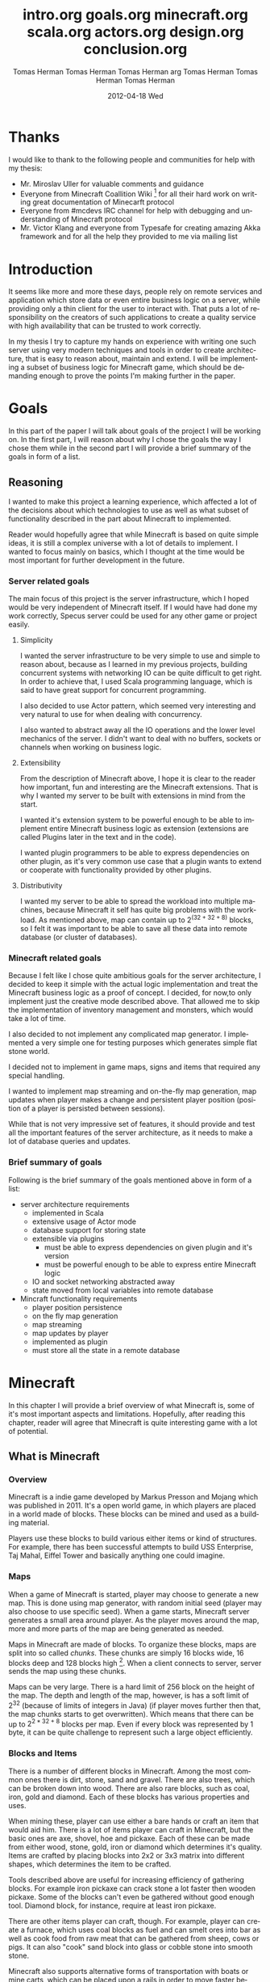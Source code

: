 #+TITLE:     intro.org
#+AUTHOR:    Tomas Herman
#+EMAIL:     tomasherman@Tomas-Hermans-MacBook.local
#+DATE:      2012-04-17 Tue
#+DESCRIPTION:
#+KEYWORDS:
#+LANGUAGE:  en
#+OPTIONS:   H:3 num:t toc:t \n:nil @:t ::t |:t ^:t -:t f:t *:t <:t
#+OPTIONS:   TeX:t LaTeX:t skip:nil d:nil todo:t pri:nil tags:not-in-toc
#+INFOJS_OPT: view:nil toc:nil ltoc:t mouse:underline buttons:0 path:http://orgmode.org/org-info.js
#+EXPORT_SELECT_TAGS: export
#+EXPORT_EXCLUDE_TAGS: noexport
#+LINK_UP:   
#+LINK_HOME: 
#+XSLT:

* Thanks
I would like to thank to the following people and communities for help with my thesis:
- Mr. Miroslav Uller for valuable comments and guidance
- Everyone from Minecraft Coallition Wiki
  [fn::http://www.wiki.vg/Main_Page] for all their hard work on
  writing great documentation of Minecarft protocol
- Everyone from #mcdevs IRC channel for help with debugging and
  understanding of Minecraft protocol
- Mr. Victor Klang and everyone from Typesafe for creating amazing Akka
  framework and for all the help they provided to me via mailing list

* Introduction
It seems like more and more these days, people rely on remote services
and application which store data or even entire business logic on a
server, while providing only a thin client for the user to
interact with. That puts a lot of responsibility on the creators of such
applications to create a quality service with high availability that
can be trusted to work correctly.

In my thesis I try to capture my hands on experience with
writing one such server using very modern techniques and tools in
order to create architecture, that is easy to reason about, maintain
and extend. I will be implementing a subset of business logic for
Minecraft game, which should be demanding enough to prove the points
I'm making further in the paper. 
#+TITLE:     goals.org
#+AUTHOR:    Tomas Herman
#+EMAIL:     tomasherman@Tomas-Hermans-MacBook.local
#+DATE:      2012-04-04 Wed
#+DESCRIPTION:
#+KEYWORDS:
#+LANGUAGE:  en
#+OPTIONS:   H:3 num:t toc:t \n:nil @:t ::t |:t ^:t -:t f:t *:t <:t
#+OPTIONS:   TeX:t LaTeX:t skip:nil d:nil todo:t pri:nil tags:not-in-toc
#+INFOJS_OPT: view:nil toc:nil ltoc:t mouse:underline buttons:0 path:http://orgmode.org/org-info.js
#+EXPORT_SELECT_TAGS: export
#+EXPORT_EXCLUDE_TAGS: noexport
#+LINK_UP:   
#+LINK_HOME: 
#+XSLT:

* Goals
In this part of the paper I will talk about goals of the project I
will be working on. In the first part, I will reason about why I chose
the goals the way I chose them while in the second part I will provide
a brief summary of the goals in form of a list.

** Reasoning
I wanted to make this project a learning experience, which affected a
lot of the decisions about which technologies to use as well as what
subset of functionality described in the part about Minecraft to implemented.

Reader would hopefully agree that while Minecraft is based on quite
simple ideas, it is still a complex universe with a lot of
details to implement. I wanted to focus mainly on basics, which I
thought at the time would be most important for further development in
the future.

*** Server related goals
The main focus of this project is the server infrastructure, which I
hoped would be very independent of Minecraft itself. If I would have
had done my work correctly, Specus server could be used for any other
game or project easily.

**** Simplicity
I wanted the server infrastructure to be very simple to use and simple
to reason about, because as I learned in my previous projects, building
concurrent systems with networking IO can be quite difficult to get
right. In order to achieve that, I used Scala programming language,
which is said to have great support for concurrent programming. 

I also decided to use Actor pattern, which seemed very interesting and
very natural to use for when dealing with concurrency. 

I also wanted to abstract away all the IO operations and the lower
level mechanics of the server. I didn't want to deal with no buffers,
sockets or channels when working on business logic.
**** Extensibility 
From the description of Minecraft above, I hope it is clear to the reader
how important, fun and interesting are the Minecraft extensions. That
is why I wanted my server to be built with extensions in mind from the
start.

I wanted it's extension system to be powerful enough to be able to
implement entire Minecraft business logic as extension (extensions are
called Plugins later in the text and in the code). 

I wanted plugin programmers to be able to express dependencies on
other plugin, as it's very common use case that a plugin wants to
extend or cooperate with functionality provided by other plugins. 
**** Distributivity
I wanted my server to be able to spread the workload into multiple
machines, because Minecraft it self has quite big problems with the
workload. As mentioned above, map can contain up to $2 ^ {(32 + 32 + 8)}$
blocks, so I felt it was important to be able to save all these data
into remote database (or cluster of databases).

*** Minecraft related goals
Because I felt like I chose quite ambitious goals for the server
architecture, I decided to keep it simple with the actual logic
implementation and treat the Minecraft business logic as a proof of
concept.  I decided, for now,to only implement just the
creative mode described above. That allowed me to skip the
implementation of inventory management and monsters, which would take
a lot of time. 

I also decided to not implement any complicated map generator. I
implemented a very simple one for testing purposes which generates
simple flat stone world.

I decided not to implement in game maps, signs and items that required
any special handling.

I wanted to implement map streaming and on-the-fly map generation, map
updates when player makes a change and persistent player position
(position of a player is persisted between sessions).

While that is not very impressive set of features, it should provide
and test all the important features of the server architecture, as it
needs to make a lot of database queries and updates.

*** Brief summary of goals
Following is the brief summary of the goals mentioned above in form of
a list:

- server architecture requirements
  - implemented in Scala
  - extensive usage of Actor mode
  - database support for storing state
  - extensible via plugins
    - must be able to express dependencies on given plugin and it's
      version
    - must be powerful enough to be able to express entire Minecraft logic
  - IO and socket networking abstracted away
  - state moved from local variables into remote database
- Mincraft functionality requirements
  - player position persistence
  - on the fly map generation
  - map streaming
  - map updates by player
  - implemented as plugin
  - must store all the state in a remote database
#+TITLE:     minecraft.org
#+AUTHOR:    Tomas Herman
#+EMAIL:     tomasherman@Tomas-Hermans-MacBook.local
#+DATE:      2012-04-04 Wed
#+DESCRIPTION:
#+KEYWORDS:
#+LANGUAGE:  en
#+OPTIONS:   H:3 num:t toc:t \n:nil @:t ::t |:t ^:t -:t f:t *:t <:t
#+OPTIONS:   TeX:t LaTeX:t skip:nil d:nil todo:t pri:nil tags:not-in-toc
#+INFOJS_OPT: view:nil toc:nil ltoc:t mouse:underline buttons:0 path:http://orgmode.org/org-info.js
#+EXPORT_SELECT_TAGS: export
#+EXPORT_EXCLUDE_TAGS: noexport
#+LINK_UP:   
#+LINK_HOME: 
#+XSLT:

* Minecraft
In this chapter I will provide a brief overview of what Minecraft is,
some of it's most important aspects and limitations. Hopefully, after
reading this chapter, reader will agree that Minecraft is quite
interesting game with a lot of potential.

** What is Minecraft
*** Overview
Minecraft is a indie game developed by Markus Presson and Mojang which
was published in 2011. It's a open world game, in which players are
placed in a world made of blocks. These blocks can be mined and used
as a building material. 

Players use these blocks to build various either items or kind of
structures. For example, there has been successful attempts to build
USS Enterprise, Taj Mahal, Eiffel Tower and basically anything one
could imagine.


*** Maps
When a game of Minecraft is started, player may choose to generate a
new map. This is done using map generator, with random initial seed
(player may also choose to use specific seed). When a game starts,
Minecraft server generates a small area around player. As the player
moves around the map, more and more parts of the map are being
generated as needed.

Maps in Minecraft are made of blocks. To organize these blocks, maps
are split into so called /chunks/. These chunks are simply 16 blocks
wide, 16 blocks deep and 128 blocks high [fn::http://notch.tumblr.com/post/3746989361/terrain-generation-part-1].
When a client connects to server, server sends the map using these
chunks.

Maps can be very large. There is a hard limit of 256 block on the
height of the map. The depth and length of the map, however, is
has a soft limit of $2^32$ (because of limits of integers in Java) (if
player moves further then that, the map chunks starts to get
overwritten). Which means that there can be up to $2^{2 * 32 + 8}$
blocks per map. Even if every block was represented by 1 byte, it can
be quite challenge to represent such a large object efficiently.

*** Blocks and Items
There is a number of different blocks in Minecraft. Among the most
common ones there is dirt, stone, sand and gravel. There are also
trees, which can be broken down into wood. There are also rare blocks,
such as coal, iron, gold and diamond. Each of these blocks has various
properties and uses.

When mining these, player can use either a bare hands or craft an item
that would aid him. There is a lot of items player can craft in
Minecraft, but the basic ones are axe, shovel, hoe and pickaxe. Each
of these can be made from either wood, stone, gold, iron or diamond
which determines it's quality. Items are crafted by placing blocks
into 2x2 or 3x3 matrix into different shapes, which determines the
item to be crafted. 

Tools described above are useful for increasing efficiency of
gathering blocks. For example iron pickaxe can crack stone a lot
faster then wooden pickaxe. Some of the blocks can't even be gathered
without good enough tool. Diamond block, for instance, require at
least iron pickaxe. 

There are other items player can craft, though. For example, player
can create a furnace, which uses coal blocks as fuel and can smelt
ores into bar as well as cook food from raw meat that can be gathered
from sheep, cows or pigs. It can also "cook" sand block into glass or
cobble stone into smooth stone. 

Minecraft also supports alternative forms of transportation with boats
or mine carts, which can be placed upon a rails in order to move
faster between locations. Rails make use of so called /Redstone
energy/, which is described below.

In order to protect himself, player can create and equip armor and
weapons in either leather, gold, iron or diamond quality. There are 4
pieces of armor: helmet, chest piece, trousers and boots. As weapons
there is only sword and bow and arrows. Armor reduces damage taken
from monsters while weapons increase players damage to monsters and
fauna of Minecraft worlds.
*** Monsters & health
Every player has 10 hearts that symbolize his health. Every heart can
be either full, half empty or empty. When all hearts are empty, player
dies and is either re spawned, or in case the player plays in
/hardcore mode/ the entire world is deleted and all game content is
lost.

There is also a food counter, which represents how well fed the player
is. If the bar is full, player automatically regenerates health if he
has not taken any damage in recent history. This is to prevent health
regeneration while fighting enemies.

Plenty of opportunities to loose health are implemented in
Minecraft. Player looses health when dropping from high enough edge,
while being under water for too long or while standing in fire or
lava.

The most common cause of health loss, however, are monsters. There is
a number of monsters in Minecraft:
**** Zombie
 Slow melee monster that deals quite a lot of damage, when killed
 drops meat that can be cooked and eaten.      
**** Skeleton  
Shoots arrows, when killed drops arrows or bones.                                                                              
**** Creeper  
Very quiet monster which creeps up on player and explodes when in
proximity of player. Makes sizzling noise before detonation.
**** Spider
Melee creature, which only attacks player during night or when
attacked.
**** Silverfish
Melee creature spawning from blocks which look exactly the same as
stone blocks in randomly generated fortresses and dungeons.
**** Enderman
Melee creature that can teleport, but attacks player only if player
looks at it first. Otherwise it's not hostile.



Monsters spawn in the places where there is no light available. Light
can come either from sun, torches, fire or lava. 
*** Redstone
Redstone is one of the most interesting features of
Minecraft. Redstone is a rare ore that can be found deep in the
ground. When mined, it produces several Redstone crystals.

These crystals can be either used for crafting, or laid on other
blocks. Player can use these to create kind of a wire made of the
Redstone crystals. The wiring acts like a carrier of logical
values. By default, the value transmitted by the wire is 0. It can be
changed, though. In Minecraft community, this is usually called
/Redstone energy/ and the state in which logical 0 is transmitted via
wire is considered as lack of /Redstone energy/.

There is a couple of ways how to send logical 1 via Redstone wire:
|----------------+--------------------------------------------|
| Item           | Description                                |
|----------------+--------------------------------------------|
| Redstone torch | Sends 1 permanently                        |
| Button         | Sends 1 as impulse                         |
| Leaver         | Sends 1 as long as the leaver is triggered |
| Pressure pad   | Sends 1 as long as something is on the pad |
|----------------+--------------------------------------------|

There are also items that can 'consume' Redstone wire in order to
perform action (non exhaustive table):
|------------+-----------------------------------------------|
| Item       | Action                                        |
|------------+-----------------------------------------------|
| Door       | Open while 1 is transmitted                   |
| TNT        | Triggers explosion once 1 is transmitted      |
| Note block | Emits sound once per 0 to 1 value change      |
| Dispenser  | Dispenses object once per 0 to 1 value change |
|------------+-----------------------------------------------|

Using these tools, Minecraft users were able to create some very
impressive structures. There is for example a calculator
implementation, song playing machines or even games created with
Redstone infrastructure. 

Other than that, Redstone circuits are often used in /addventure maps/
for creating puzzles and challenges. Typical example of Redstone usage
would be asking player to find a button, in order to open doors into
next part of the map. It can also be used for creating traps, by
wiring TNT to pressure pads or dispensers with arrows.

*** Nether
Nether is an alternative map which is available to players via
portals. Portal is a 5 blocks high and 4 blocks wide frame with 3
blocks high and 2 blocks wide space inside made of obsidian, which is
lit using flint and tinder. Obsidian is a block that is created by
pouring water over lava blocks.

It symbolizes kind of an evil realm with some unique resources, but
overall is not overly interesting. The portal system, however, is used
quite often in /adventure maps/.
*** Goal
Minecraft is very open ended game, so there is no real ending to the
game. The only formal ending to the game requires player to find one
of many randomly generated underground fortresses, build a portal
inside and go through. There the player will find a dragon, which he
must slay. However, once that is done and credits have passed, the
game still can be played. 

More often than not, though, players don't even bother with this quest
and play the game only for the joy of building interesting
structures. Game usually ends when player gets bored. Unless player
plays on hardcore mode, which automatically deletes the world upon
players first death. 
*** Creative mode
Creative mode was added to Minecraft in order to make it easier for
people to create impressive structures. Those people may not want to
necessarily deal with all the stuff Minecraft contains, such as
monsters, inventory management, mining blocks and so on.

In creative mode, player has access to infinite resources from within
his inventory. He can also destroy any block with 1 hit and is allowed
to fly. He also takes no damage and spawning of monsters is disabled.

Player may choose to play in creative mode when starting a new
game. There are extensions, however, that allow player to switch
creative mode on and off at will.
*** Adventure maps
One of the reasons Minecraft got so popular are maps made by players,
which usually contain a story, quests and riddles for player to go
through. 

Adventure map is a regular map, which one would download, which
usually contains additional document which describes the story, rules
of the map (usually forbids player to destroy any blocks)
etc. Adventure maps heavily utilize the use of redstone wiring for any
kind of "scripting" of events.
** Extensions
As one might imagine, Minecraft would be a very good platform and
engine to build on. Unfortunately, there is no api for players to
build upon. Players still managed to reverse engineered the code,
though, in order to create plugins and extensions for the game. And
they really managed to make some amazing plugins. In this part, I will
mention few of the most interesting extensions.
*** Tekkit mod
Tekkit is a collection of multiple extensions, which adds concept of
the electrical power to the game (among other things). It adds
randomly generated pools of oil into the maps, which can be gathered,
processed to fuel and used in electrical engines to power
machines. There is a lot of machines that consume electricity, but the
most interesting one is a quarry, which automatically mines selected
area.


There are other ways to gather electricity, though. There are for
example nuclear reactors, which players can build. They need to be
cooled down, however, or they will explode and contaminate area with
radioactivity.
*** Computercraft
Another very interesting extension is Computercraft. It adds
programmable robots into the game. Robots are programmed via in game
terminal using embedded LUA [fn::www.lua.org] programming language
(added by the extension). 

There are for example mining probes, which can be programmed to search
for given materials, mine only those and return them to the owner. 
It can also be used for password protecting doors. It can be even used
to implement an text-based RPG (in game terminals are text-only and
computer craft doesn't include any tools for creating graphical UI).
*** Other extensions
There is a great number of extensions. Just quickly mention a few
others, there is an extension that adds mini map for players. There is
an extension that adds gps-like navigation and ability to create
points of interest. There are extensions that add new items, enemies
or blocks and so on. 
#+TITLE:     scala.org
#+AUTHOR:    arg
#+EMAIL:     arg@arg-ubuntu
#+DATE:      2012-03-03 Sat
#+DESCRIPTION: 
#+KEYWORDS: 
#+LANGUAGE:  en
#+OPTIONS:   H:3 num:t toc:t \n:nil @:t ::t |:t ^:t -:t f:t *:t <:t
#+OPTIONS:   TeX:t LaTeX:nil skip:nil d:nil todo:t pri:nil tags:not-in-toc
#+INFOJS_OPT: view:nil toc:nil ltoc:t mouse:underline buttons:0 path:http://orgmode.org/org-info.js
#+EXPORT_SELECT_TAGS: export
#+EXPORT_EXCLUDE_TAGS: noexport
#+LINK_UP:   
#+LINK_HOME: 

* Scala
In this chapter, I will try to explain why i chose to use Scala language for implementing Specus. Discuss strenghts of Scala compared to other alternatives and provide a quick overview of the most useful features which I used in Specus. In the last part of this chapter, I will discuss some of the weaknesses of of Scala and describe how i used the features menioned in the rest of this chapter.
** Why Scala?
There were several reasons which lead me to choose Scala for Specus implementation. First of all, I wanted to make this project a learning experience. And ever since i took Haskell/Lisp class, I was interested in functional programing. I think that functional programming will become more popular and more desired skill to have in years to come, due to the increasing demand on correct and concurrent software. I am also quite experienced with Java language. Scala provides very good support for functional programming while still preserving many concepts from object oriented programming. So it seemd like a natural choice to choose Scala.
** JVM
Scala source is compiled into JVM bytecode. That means that any scala projects automatically benefits from all the effort people have put into optimizing JVM aswell as features that speed up computations during runtime (JIT compilation, code inlining etc). JVM programs are, obviously, platform independent (as long as Java Runtime Environment is avalible for given platform), so one gets platform independence for free. 

There also exist a number of great and mature tools and libraries written and compiled for JVM platofrm, which can be very easily used while working with Scala. For example one could use a Proguard[fn::http://proguard.sourceforge.net/] program to minimize the jar produced by scala compiler by removing the unused classes from libraries and compiled code.
** Qucik scala overview
Scala was designed by Martin Odersky and his team at ÉCOLE POLYTECHNIQUE FÉDÉRALE DE LAUSANNE [fn::http://www.epfl.ch/index.en.html].The name stands for Scalable language, which describes the language rather well. Please note, that /Scalable language/ is not meant in a sense of horizontal/vertical scalability (Scala is as good as any language in that sense of a the word), but authors rather meant it in a sense that the language features scale with the experiecne of user [fn::http://www.scala-lang.org/node/8610]. In Scala, it is relatively easy to design libraries that appear to be language features. For example the new /try with resource/ statement added in JDK7 [fn::http://docs.oracle.com/javase/7/docs/technotes/guides/language/try-with-resources.html] could be implemented in scala on library level very easily. 

Scala is a rather unique mix of object oriented concepts and functional programming concepts with very powerful standard library, which contains, among other things:
- rich collection framework with both mutable and persistent implementations
- parallel collections (collections, whose methods are processed in multiple threads)
- parser combinators (library for simple writing of powerful parsers)
- wrappers for around many of JDK featuresss for more Scala-like usage

** OO features
Much like in Java, code in Scala is organized using constructs from object oriented programing. In Scala, there are 3 basic entities: Classes, Objects and Traits. Following is the brief overview of each of the entities. 
*** Traits
In Scala, trait are kind of an mix between java interfaces and abstract classes. Traits can define method, which can either be left abstract (trait only defines the header of the method, implementation is left to the user) or can contain implementation aswell. Traits can not only define methods, but fields aswell.

Traits can extend 0 or more traits. Trait can also declare it's dependency on other entity. For example, we can have a trait =ChatSocket= with method =pullChatData()= which returns array of bytes and we want to create trait =ChatFormatter= with method =printableChatData()= functionality which uses =pullChatData()= and creates formatted string. That means we need to make sure that both of these traits are mixed into same object. We could define the traits like so:

=trait ChatSocket { def pullChatData(): Array[Byte] = ... }=

=trait ChatFormatter { self: ChatSocket => printableChatData() = ... }=

Now whenever we create object which extends =ChatFormatter=, we need to also extend =ChatSocket= or the code will not compile.

*** Objects
In Scala there is entity called objects, which is basically a class that is guaranteed to be only presented once in a JVM. It's java equivalent would be class that is created using Singleton pattern. 

Objects can extend traits, but nothing can extend objects. Objects don't have constructors. Every method on object is "static", which is why objects are commonly used as what is called "companion objects" to classes. Companion objects usually contain factory methods aswell as other useful functions for given class.

*** Classes
Classes are very similar to classes from languages like Java. They have constructors, can extend a class and implement 0 or more traits.
** Functional and exotic features
Unlike in Java, scala supports a vast set of features usually avalible in functional languages, aswell as other useful concepts. Here I will briefly introduce some of the interesting concepts and at the end of the chapter I will try to show example of an interesting application of these concepts.
*** Pattern matching
One of the features I liked most about Haskell was pattern matching. One can think of pattern matching as about more powerful version of switch/case statements. 

User defines a sequence of patterns and callbacks that is called when pattern matches. Patterns are tried in order in which they were defined. 

Scala implements this feature by using entities called extractors. Extractors are functions that are applied to input and return either =Some(value)= or =None= named =unapply=. If the extractor return =Some=, it is considered to match the input. Otherwise the next extractor is tried. 
*** Vars and Vals
Scala has two types of fields: vals nad vars. Vals are fields that are guaranteed to be assigned only once and never changed. Vars on the other hand can be changed just like a regular Java variable. It is considered good practice to always use vals, unless it's necesarry to use var. 

*** First class functions
In Scala, functions are first class citizens. That means, in Scala one can treat functions like any other datatype. Function can be stored in variable, it can be passed around and created on demand. Functions can return new functions and so on. 

Scala compiler creates a java class for every first class function (methods of objects are created as regular java methods of objects), so basically storing and passing function becomes simply storing and passing of a reference to the created object. This created class has an =apply([argument-list])= method generated, which represents the function ivocation. In scala there is a shortcut to invoking =apply([argument-list])= methods by simply calling =([argument-list])= on the object. For example =a([argument-list])= is translated to =a.apply([argument-list])=. This means that it's really easy to even create objects/classes that can be used as functions, by simply defining =apply([argument-list])= method. 
*** Case classes
Case classes are quite interesting feature of Scala. They are defined using =case= keyword like so =case class X([constructor-arguments])=. For example, lets say we want to create a class representing a point in 3D space. Case class could look like so: =case class Point3d(x: Int, y: Int, z:Int)=. 

For such class, Scala compiler will generate a few very useful methods. First of all, a reasonable =toString=, =equals= and =hashCode= methods are generated, which use constructor parameters to compare equality and to generate hash code. A companion objects with factory method and extractor methods are generated for given case class aswell. Compiler also generates methods that allow user to access the fields in order they were declared in constructor. This might not seem like a very interesting feature but it is used to great success in specus and is described below.

It's important to note that constructor parameters of case classes can be accessed (as fields) and are immutable.
*** Collection api
Scala has very impressive set of collections. It has common datastructures - list, vector, stack, queue, map, set and possibly even more. All of these are avalible in multiple versions. When not specified otherwise, datastructures are avalible as so called "persistent datastructures". Is a datastructure, that when altered creates what seems like a new instance of datastructe with altered content. Original instance remains unchanged. Operations on persistent datastructures use clever tricks and structure sharing in order to achieve same complexities as their mutable versions.

Scala also have mutable versions of datastructures. Those are the equivalents of datastructures that can be found in most languages.

Speciality of Scala standard library are paralell datastrucutes. Those are persistent datastructures, but their speciality is that methods defined on them like =filter=, =map= etc are executed from multiple threads.
** Weaknesses
As with most tools, there are tradeoffs when using Scala. In this part of the paper I will talk about some of the negatives I encountered when using Scala.
 
First of all, Scala is quite a new technology, so the tool support is not as advanced as for example for Java, but it is getting better. I used IntelliJ Idea IDE with Scala plugin when developing Specus and it was reasonably plesant experience. It supports basic refactoring aswell as error highlighting. However, it sometimes reports error in a code that is prefectly compilable.

The more important issue with Scala is the naming of all the generated code by scala compier. It can sometimes be difficult to figure out when and why exceptions are being thrown, especially because it's common to use so called "one liners" quite often when dealing with collections and so on, which condense quite a lot of code into 1 line of code. Every time we use anonymous function, scala compiler generates a class representing that function and gives it some generic name. It uses the classpath to package in which the function is defined followed by =$= followed by some arbirary text to guarantee uniqueness of the name. For example for function in val =f= in object =o= defined like so:

=object o { val f = () => throw new Exception() }=

and invoked: 

=o.f()=

will return following stacktrace:

=java.lang.Exception=
=at o$$anonfun$1.apply(<console>:7)=
=at o$$anonfun$1.apply(<console>:7)=


One can see how the stack traces could get very unreadable very fast. Luckily, after a while I didn't find this to be a big deal but it was definitely a challange early on.

** Example usage of case classes and first class functions
In this part of the paper I will talk about what I thought was quite interesting usage of the above described features. First I will explain what I was trying to build and why and then I will go into details of implementation.

Minecraft clinets communicate with server using TCP connection. There are about 70 different types of "packets" (by packets i mean logical packets, as TCP is stream service so there are no any real packets visible to user) that are being sent over the wire. There are many different ways to implement such mechanism, but the way I chose to do it is to create a case class for every different kind of packet which would represent the fields of packet and a codec, which knows how to take the instance of given packet and encode it into a byte array which can be sent via tcp and read by client. It also knows how to read a byte array and parse it into the given packet case class.

Most naive, but in some languages the only solution would be simply creating codecs by hand and copy-pasting the encoding code in. One might think that it would be possible to use java reflection api [fn::http://docs.oracle.com/javase/1.4.2/docs/api/java/lang/reflect/package-summary.html] to figure out what the type of value are the fields of given packet and parse/encode them accordingly. 

And that does work fine for parsing - java reflection gives us the tools to obtain constructor of given class. From that constructor, we can figure out all it's parameters aswell as their types (we can get class object of the parameters) and it gives us a method to programatically invoke the constructor with array of =Object= values that are used as contructor paramters. Thus providing us with enough power to create generic parser that would figure out how to parse packet just from it's constructor.

The real problem is with encoding the packet. While we can get all declared fields of given class, those fields are given in no particular order [fn::http://docs.oracle.com/javase/1.3/docs/api/java/lang/Class.html]. We could ofcourse use tricks like annotations to establish the order of fields, but that would introduce more boilerplate and in the end would make our code more confusing.

Luckily, like described above, case classes provide api for users to access constructor fields in order in which they were defined.

So now we have a way to get types of constructor paramters of given class and we know how to access those fields in order they were defined in. All we need now is some kind of mapping between type of class and a function that would be able to parse and encode that type. But that should be easy, because as described above, functions are first class entities. We can simply create =Map= from =Class= object to =(_ <: Any, ChannelBuffer) => Unit= for encoding (function that takes anything and channel buffer, into which we encode the packet and returns nothing) and =Map= from =Class= to =(ChannelBuffer) => Any= (function that takes channel buffer and returns anything) for decoding.

Above solution has a problem, still. It operates with Any, which basically means we loose any type safety, For example we could put into our map mapping from class of Int to function that returns String. We can't make the type constraints on map any stronger, because we couldn't add all the datatypes into it, obviously. What we can do is create an api which would use scala generics and made sure that functions have proper headers and add it to our maps for us.

Basically, using approach described above, I was able to save myself writting about 60 classes full of boilerplate code, in which it would be very easy to make errors. I still had to implement some codecs by hand, as minecraft api is not designed very well, though.
#+TITLE:     actors.org
#+AUTHOR:    Tomas Herman
#+EMAIL:     tomasherman@Tomas-Hermans-MacBook.local
#+DATE:      2012-02-25 Sat
#+DESCRIPTION: 
#+KEYWORDS: 
#+LANGUAGE:  en
#+OPTIONS:   H:3 num:t toc:t \n:nil @:t ::t |:t ^:t -:t f:t *:t <:t
#+OPTIONS:   TeX:t LaTeX:nil skip:nil d:nil todo:t pri:nil tags:not-in-toc
#+INFOJS_OPT: view:nil toc:nil ltoc:t mouse:underline buttons:0 path:http://orgmode.org/org-info.js
#+EXPORT_SELECT_TAGS: export
#+EXPORT_EXCLUDE_TAGS: noexport
#+LINK_UP:   
#+LINK_HOME: 

* Actor model
In this chapter, I will discuss why one should care about concurrency, I will take a look at conventional models of concurrent computations on Java Virtual Machine (JVM) and problems that goes along with them. Then I will talk about fundamental concepts of Actor model followed by more detailed description of Akka - my toolkit of choice for actor systems on JVM platform.
** The free lunch is over
"The free lunch is over" is an article written by Herb Sutter that appeared in Dr.Dobb's journal in 2005 [fn::http://www.gotw.ca/publications/concurrency-ddj.htm]. He talks about the end of an era, in which software is getting faster (not more performant) simply by the fact that the hardware in getting faster. He argues, that while historically companies like AMD or Intel focused on increasing the clock speed of CPUs, it is no longer possible, due to physical limitations. So instead what these companies are doing in order to increase power of their products is adding more cores onto the chips. 
# jeste se mozna zminit o tom ze uz i mobily maj 4-jadra, a novy i7 od intelu maj dokonce 2 hardware thready na jadro, takze 8 hw threadu

That means, that in order to harness the power of this new hardware, we need to approach the craft of writing software in a different way. We need to focus on concurrency and we need to focus on creating tools that will help writing concurrent software easier.
** Problems with convetional models of concurrecny
Probably the most common concurrency entity used today in programming are threads. Concept of thread comes from operating systems and kind of leaks through into programming langue libraries. Thread allows us to execute concurrently with very little (programming) effort. For example all we need to do in Java programming language, is to create instance of class extending -java.lang.Thread- and implement the -public void run()- method. Threads are very convinient that way.

However, there are some very important drawbacks of doing concurrency this way.
*** Threads are expensive
Because of the way threads work, there is non-trivial ammount of work to be done when threade is created. A stack has to be allocated for every new thread (default size is 512kb on JVM) and a number of system calls needs to be made (JVM uses platform specific threads). Generally, creating new threads is considered expensive.

What this means, is that one shouldn't create threads dynamically, everytime a concurrent execution is required. Common aproach instead is creating a number of threads ahead of time and reusing them (this pattern is sometimes called thread pool). While this is reasonable option, this add a nontrivial complexity to the application and basically means that threads don't scale (we are limited by the number of threads in thread pool).
*** Thread based concurrency is hard
Threads can be used to a reasonable level of success in some programs. Especially programs that use threads for processing operations that don't need to communicate between each other nor share same resources(for example web servers, build tools etc). Threads then serve as sort of a cheaper processes.

However when dealing with shared resources and shared state, threads become really hard to use. Because threads share memory heap, it is very hard to keep data consistency and because threads can use all the resources on the heap, deadlocks can occur very easily and it is not a trivial exercise to eliminate all the bugs that can come from such model[fn::http://www.eecs.berkeley.edu/Pubs/TechRpts/2006/EECS-2006-1.pdf].
** Actor model overview
Actor model is a model of computation, designed to deal with problems in a highly concurrent, asynchronous and fault tolerant fashion. It was first published by Carl Hewitt in 1973 [fn::Carl Hewitt; Peter Bishop and Richard Steiger (1973). A Universal Modular Actor Formalism for Artificial Intelligence. IJCAI.]. Actor model is widely used in systems where reliability, avalibility, scalability and concurrency are important features. Probably the most popular actor implementation today - the Erlang OTP framework, has been used in many software projects and services. Here is a few examples of Erlang applications:
 - nosql databases: CouchDB, Riak
 - message queues: RabbitMQ
 - web servers: YAWS
And as the number of cores per processors continue to increase, it is reasonable to expect that the demand for tools that promise easier handling of concurrency will increase aswell. 
** Fundamental concepts
In actor model, computation is processed using Actors. By Actor we mean an entity which can:
  - send asynchroneous messages to other actors (sender doesn't wait on reply from the receiver)
  - receive messages from other actors
  - create new actors
  - change it's behaviour dynamically

Every actor has an inbox, into which system queues messages sent to given actor. Actor processes messages one at a time. When thinking about actor, it helps to imagine it as a kind of lightweight thread (all actors in the system run at the same time), which is very cheap to maintain, create and destroy.

Computation is then split into series of operations that are executed by different actors. Results of those operations are then sent around via messages. It is important to note that there can be many instantions of given actor type. It is therefore important to deisgn system in such a way that actors don't affect each other (for example by holding locks). 

For example, let's say we want to create a service that writes logging data into a log file. We could easily create a function in every actor that opens a file, appends the log message and closes the file. That would be problematic, though, because multiple actors might want to write at the same time. We could use locks, to make sure that only 1 write is being issued at a time. However, that would be very inefficient, because esentially only 1 actor in the system would be allowed to run at a time, while other actors would wait for the resource to become avalible. What we could do instead, is make another actor (lets call it logger), that would hold the reference to our log file and everytime an actor would write into the log file, it would send the log message into the logger, which would handle the actual write. Please not that there is no need for locking with this approach. Even if two actors try to write at the same time, it only means that two messages are sent, and actor model guarantees that messages are processed sequentially and only 1 message is processed at a time.

This approach might look similar to object oriented programming, where we create a wrapper around a resource to encapsulate the details of the implementation (such as locking). But it's important to remember, that the messages in Actor model are asynchroneous. Which means that actor just sends the message and doesn't wait on response, it just keeps working.

Another important property of actors is that they are very cheap to create (In akka, overhead for creating an actor is only about 600 bytes). This allows system to generate actors when needed, for example, we could have a web server, that generates a new actor on demand for every incomming connection.
** Enter Akka
Every actor model implementation is different from others. For example, just for Scala programming languages there are 4 different implementations as far as i know (Lift actors, Scala Actors from standard library, Scalaz actors and Akka actors). I decided to use Akka actors, because they come as part of a great library and support remoting, which saved me a lot of work. Akka actors also support Erlang-like fault tolerance and -ask- kind of messaging, which is described below.
*** Actors
In Akka, actor can simply be created by extending Actor trait and implementing a receive method. In this method user maps different kind of messages to functions for processing given message. It's important to note, that Akka actors don't support any kind of scanning of the inbox (some implementations allow for for example checking the length of inbox etc.)

Inside every actor, a self variable is present, containing the important information about state of an actor. For example, one can obtain ActorRef(described below) to sender actor during message processing.

We can then instantiate the actor by calling the factory method actorOf. By calling this method, the user only get instance of class ActorRef. That intance represents the actor in the system, but does not contain the actor. This is so that the state of the actor can never be compromised, because user can never get reference to the actual actor. ActorRef supports methods ! (pronounced bang) and ? (pronounced ask).

The bang method represent a simple 'fire and forget' kind of messaging, while the ask method creates an Future object, which has hooks into which user can insert callback methods, which are called when the Future is completed. This approach eliminates the need of blocking and waiting until the receiving actor reads and responses to our message.

The ActorRef instance is completely thread safe, can be passed around in messages and can even be serialized and sent via network to different jvm and will still refer to the original actor.
*** Remoting
Akka also supports remote actors. Thanks to the propertis of ActorRef described above, one can run Akka systems in multiple JVMs and simply by sending ActorRefs around one is able to communicate with remote actors using the standart actor semantics (! and ? methods).

Akka actors can also be registered by string name in so called actor repository, from which one can withdraw them remotely. For example in Specus, there is an actor registered in the server under name that is know to nodes. What that means, is that when a node is booted up, it can get a reference to the registered server actor and being communication.
*** Fault tolerance
In order to achieve fault tolerance, a supervision scheme is implemented. Convetional programming methodology deals with error using 'defensive programming'. Basically, programmer is trying to check input data for all possible inconsistencies and only when all tests pass, data are allowed to be further processed.

On the other hand, Akka accepts the fact that no code is bug-less, so instead of trying to catch all the invalid cases, it encourages programmers to embrace the failure, and focus on recovery from failure. Every time an exception is thrown in Actor, it gets restarded. By that it's meant that the new, fresh instance of Actor is created and injected into system in such a manner that all the ActorRefs to the original actor are valid and point to the newly created actor. Actor can implement lifecycle methods like preRestart and postRestart in order to do save it's state and do anything that needs to be done. The message causing the failure is not processed again, however rest of the mailbox with unprcessed messages is reused for the new actor.

In addiotion to that, Actors can be asigned into tree-like structures where every node can have at most 1 supervisor and can supervise 0 or more actors. When actor is about to fail and is being restarted, a message is sent to the supervisor, so that it can decide what to do. It can decide whether he wants to restart just the failing actor, or all the actors he oversees (it can sometimes be useful).
#+TITLE:     design.org
#+AUTHOR:    Tomas Herman
#+EMAIL:     tomasherman@Tomas-Hermans-MacBook.local
#+DATE:      2012-02-28 Tue
#+DESCRIPTION: 
#+KEYWORDS: 
#+LANGUAGE:  en
#+OPTIONS:   H:3 num:t toc:t \n:nil @:t ::t |:t ^:t -:t f:t *:t <:t
#+OPTIONS:   TeX:t LaTeX:nil skip:nil d:nil todo:t pri:nil tags:not-in-toc
#+INFOJS_OPT: view:nil toc:nil ltoc:t mouse:underline buttons:0 path:http://orgmode.org/org-info.js
#+EXPORT_SELECT_TAGS: export
#+EXPORT_EXCLUDE_TAGS: noexport
#+LINK_UP:   
#+LINK_HOME: 


* Design and implementation
In this chapter, I will discuss the relevant information about Minecraft and it's architecture needed in order to write a server. Then I will describe design choices I took when designing Specus and talk about libraries and technologies I used for implementation of Specus.
** Minecraft 
Minecraft uses client - server architecture for multiplayer support. 1 client can be connected to only 1 server. Minecraft clients communicate with server using TCP protocol. Data sent are formatted using logical packets. There is a number of different packet formats. Every packet is prefixed with unsigned byte which indicates the type of packet, which ultimatelly determines how the rest of stream should be parsed.

Because Minecraft is still being developed, there are usually some changes in protocol and packet types when versions change. At the time of writing this thesis, minecraft version is 1.1.

*** Data types
For the most part, minecraft packets consists of only few well defined data types. Some packets however use ad-hoc formatted datastructures. Following is the list of packet type commonly used in protocol:

- integer fields - signed numbers using two's complement encoding
   - byte: 1 byte long, -128 to 127
   - short: 2 bytes long, -32768 to 32767
   - int: 4 bytes long, -2147483648 to 2147483647 
   - long: 8 bytes long, -9223372036854775808 to 9223372036854775807
- decimal number fields
   - float: 4 bytes long, range compatible with java float
   - double: 8 bytes long, range compatible with java double
- string field: UCS-2 encoded string, prefixed with short (as described above) which signalizes the length of the string
- metadata field: described below
*** Metadata field
Metadata is a format introduced by Minecraft in order to efficiently (space wise) encode and decode triplets of data (identifier of piece of data, datatype and value itself) of variable length. Every triplet begins with a byte. Top 3 bits (with =0xE0= mask) of the byte encode the datatype of value while the bottom 5 bits (mask =0x1F=) encode the id of entity. The value itself depends on the datatype and is parsed accordingly. If the byte value is 127 (=0xFF=), it means that there are no more data in metadata. The type of data that can be stored in metadata are:
|----------+----------------------------|
| top bits | datatype                   |
|----------+----------------------------|
|    0x000 | byte                       |
|    0x001 | short                      |
|    0x010 | int                        |
|    0x011 | float                      |
|    0x100 | string                     |
|    0x101 | short, byte, short triplet |
|    0x110 | int, int, int              |
|----------+----------------------------|

** Design of Specus
When designing Specus, I focused mostly on flexibility and extensibility. It should also be possible to distribute the workload on multiple computers. Minecraft client is built to be connected to 1 server. So i decided to split Specus into multiple parts. There is the server, which is the only part of the Specus that clients can see and there are worker nodes, which are the parts of the system that do the actual work.
*** Api and implementation
Because Specus was designed to be very extensible, it was important to split both server and node projects into two. API and actual implementation. API contains all the stuff that needed to be avalible for plugins while implementation contains the mechanisms that are not useful to plugins. Also, because node and server communicate together, i decided to create another project, called =common api=, which contains classes that are needed by both. 

It contains for example plugin system api (described below), it contains metadata format, it contains =Packet= superclass that all packets need to extend and so on.
*** Server
Only job of server is to accept new clients, read and parse data into Packet case classes and sent them to nodes. It also knows how to encode Packet data from case classes and write them into TCP connection. Process of parsing and encoding is further described in chapter abotu Scala. It also knows how to send a message to any given node and it accepts messages from nodes.
 
If a new clients connects to the server, a new unique id is generated for the client. That id is only thing any other component of the system needs to know in order to be write to the client connection. The generated id is valid until the connection closed or server shutdown, whichever happens to happen first.
`
When TCP data arrive on the server, first byte is read. It is then checked, whether any codec is for given byte is registered (remember, every packet type is prefixed with id byte). If a codec is found, rest of the received data is given to that codec for parsing and new instance of packet message is received by chosen codec. That message is then sent, along with id of client to one of the connected nodes.

When one of the nodes wants to write a packet message to client, it simply sends =WriteRequest= message, which contains id of client and instance of packet and server will handle the writing for them. Therefore, nodes doesn't need to know anything about actual parsing or encoding packets, which makes it a lot easier to implement nodes, as it only deals with regular scala (case) classes.

If a connection is closed, server simply removes the id of client from it's internals and sends a notification to a random node, so that it can clean up after the user.
*** Node
All the actual business logic is done in nodes. Nodes are independent JVMs runing node code and are connected using remote actors described in the 'Actor' part of the paper. When a node machine is started, a message is sent to the server upon which server adds the node to the set of avalible nodes and starts sending messages to it.

In nodes, message processing should be done either in stateless fashion, or the state should be persistet in some sort of database as the messages are sent randomly to the nodes. In order to do do that, I use Redis database (which is described below). 

Node plugins can contain so called =processors=. Processor is a class that can consume a packet and somehow process it. Each packet can be processed by multiple processors and they are not processed in any particular order. Processors also need to be able to provide a sequence of all the packets they are able to process so that the packets are only sent to the processors that actually know how to use them, thus reducing the overhead compared to scenario where all packets are sent to all processes. 
*** IO handling
** Plugin system
In this subsection I will talk about general design of plugin system implemented in specus, then I will overview all the implementation details. At the end I will talk about 3 different plugins I implemented as proof-of-concept.
*** General design
As described above, Specus aims for maximal extensibility. That's why it has been designed to be very plugin friendly from the very beginning. By itself, Specus contains only basic functionality related to generic packet parsing, plugin loading and communication between server and nodes. Everything else is implemented in plugins, including entire Minecraft logic.


Much like specus itself, plugins too are meant to be separated into two parts. Server part and node part. In server part, plugins can declare packets and codecs for those packets. They can also register for receiving different kind of messages which indicate what events are happening in the system. 

On the other hand, node part of the plugin usually consits of an Actor, or system of Actors, that are registered for different types of Packets parsed by server part of plugin. 

Plugin is basically just a jar file which contains a plugin descriptor on predefined class path. Plugin descriptor is a simple file containing a JSON encoded information about plugin, such as it's dependencies, it's version, plugin identifier (string representation of plugin, usually same as the java package in which the code of plugin is placed), author of the plugin and most importantly the entry point class. It is kept inside the jar file in order to make the handling of plugins as simple as possible. Plugin is expected to communicate with the system using messages (as described in Actor part of this paper).

Entry point class contains additional information required for running the plugin. By default, it can contain a entry point Actor class, which is instantiated when the plugin is loaded and into which the system messages are sent. It can also contain a list of classes, which the particular plugin is interested in. Only those messages would be sent to Actor. Because the plugin api is designed to be reused in both server and node, user of the api can define entry point class as she wishes. For example, in server subproject the entry point contains list of packets and codecs for packets. On the other hand in node code the entry point contains processors for packets.

It is important to note that all the plugin jars must be added to classpath when the user of plugin api is started.

*** Implementation
In common api, there is abstract class SimplePluginManager through which all the plugin loading is done. It contains method =bootupPlugins= which takes a =File=, which represents directory containing plugins. First it attempts to  parse plugin descriptor from each .jar file it finds in plugin directory. If everything goes well, we now have a set of all plugin descriptors which contain plugin version and it's dependencies, which means we can now either validate that all dependencies are either fulfilled or there is something missing. 

Once all the dependencies are checked, entry point clesses are instantiated and all the entry point Actors are created and registered for messages they are interested in (as defined in entry point class).

After that a user defined =postDependencyCheck= method is created, which could do anything that needs to be done. For example, in node part of Specus, this is where minecraft maps are pregenerated. In server part this is where we can for example sent dependencies to the plugin (if plugin needs some). When this method returns, plugins are considered ready for work. If at any point an error occurs, whole server shuts down as it makes no sense trying to recover from these errors.
*** Communication among plugins
It is very important to have a plugin system to support very easy communication among plugins. That is so that a plugin can use functionality already implemented by others. 

As mentioned above, in plugin descriptor there is a field specifing plugin identifier. This is used to obtain reference from =Plugin Manager=, which is passed to plugin during initialization phase. =Plugin Manager= should always have the correct reference avalible, as the plugin system already verified that all plugin dependencies are avalible at this point. The received reference is simple =ActorRef=, as specified in Actor part of this paper, thus alowing user to simply send messages to it.
*** Stats
Stats was first plugin I implemented in Specus. I needed a way to track connected users when debugging the server and later I added a feature that collected all the packets sent and received by processor per client.

The way it is implemented is quite simple. System broadcasts messages when a new client is {dis,}connected and when a packet is sent or received. Stats plugin waits for these messages and updates it's state accordingly. It contains a counter of connected clients and a map containing list of all sent and received classes of packets per user. This map is a immutable persistent datastructure, so when other plugin ask for this data, it can be very efficiently sent (basically it just sents a referrence to the map) to it without worrying about somoneone mutating it and thus desotrying the consistency of data.
*** Http frontend
For a while, the =println= approach of displaying information from stats plugin was ok. But i decided later i needed something more readable. So i created Http frontend plugin. It's only purpose is to display information gathered by stats plugin. 

It uses Jetty embedded http server which listens on 9090 port. When a new http request is issued to that port for =/= resource, it sends message to the stats plugin for most up-to-date data and returns them formatted for easier reading. It should go without saying that this kind of display is a lot easier to read than looking for text in log files of the server.

Also, the plan was to make full featured administration interface using this plugin, which is very possible, but due to time constraints I was not able to implement this feature.
*** Minecraft
And last but not at all least, the Minecraft plugin. This plugin contains everything that is specific to Minecraft. The plugin itself is split into 3 parts: 
**** Common api
Common api is the part of the project that defines all the different packets that can be sent or received by client. It was required to put these into separate jar, so that they can be easily reused. Also, if there was another plugin that would want to enhance functionality of minecraft plugin, or simply just invoke it's own action when some of the packets defined by minecraft is received, this would be the jar to use.
**** Server
In a server part of the plugin, there are definitions of all the known packets that Minecraft supports, aswell as their codecs. Now, most of these codecs are using generic codec described in this paper. However, some of the packets use fields that are unique to them so i didn't feel necesity to add their encoding and decoding functions into generic codec and deided to implemenet their codecs by hand. 

**** Node
Node part of the plugin is where all the minecraft logic is implemented. Basically, there is 1 actor created per packet which handles all the processing that needs to be done for given packet. Classes of these actors are then extracted from the plugin and instantiated in the server, thus giving server the control over them.



As it turned out, it was quite simple to implement minecraft functionality in Specus. I think that for the most part, It was thanks to the usage of Actors. It is simple to reason about a system once we break it down into message passing between entities that don't depend on each other. It is also due to the fact that minecraft the game is not very complicated, especially considering the goals i chose. But that is ok, as the main purpose of this paper and this project was to get familiar with Actor systems, Scala and learning how to write an extensible server.

** IO 
In order to create a simple to use system, it is important to create right abstractions of IO operations and entities. In Specus, every connected client is represented by session id. Session id is a simple token, that is passed around when message is read or being sent. This token is created when a new client connects and is associated with Session object. 

Session object is abstraction, which knows how to write objects to connection with client and how to close the connection. These objects are stored in SessionManager and should never be visible to anyone else. When server needs to write some data into a connection, it should ask SessionManager by passing it a SessionId and data to be written.

What this means is that any part of the system doesn't need to know anything about how actual IO is performed. It only needs a Session id and data to be written. Session id tokens are immutable and serializable, so they can be easily passed around.

Description of how actual io is implemented can be found below.
** Tools and reasoning behind them
*** Redis
Redis is a high performance key-value database that is used in Specus. Unlike most of key-value databases, it supports a number of different value types:
- string: A binary safe string type, which can be used for storing binary data with efficient random access. In Specus it is used for storing minecraft map chunks.
- hash: A hash map type, which is optimized for storing multiple key-value pairs. It is used for storing data about clients in Specus.
- set: A typical set datastructure, used to store client ID's in specus.
- sorted set: A typical set, except sorted. 
- list: a linked list data structure.
It is used to store state, so that it can always be accessed from any node. It uses scala-redis library, which is unfortunately synchronous. However, thanks to Akka actors it was very easy to wrap the synchronous client into an Actor to create asynchronous interface. 
*** Netty
Netty is high performance library for network IO. It's abstraction over java io functionality, which supports both TCP and UDP. In specus, it is configured to use asynchronous processing using nonblocking nio functionality. It uses 3 main components:
- specus encoder
- specus decoder
- specus handler

Netty gets these components on start up and uses them transparently when they are needed. User doesn't have to deal with those, he simply writes and read objects from the channel. Both encoder and decoder use =Codec Repository= when looking up codecs for packet encoding and decoding. Codecs are loaded on start up from server plguins.
**** Specus Encoder
Specus encoder is a class that takes an object and using the =getClass= method looks up an appropriate codec for the class. It then uses the codec to encode the object into an array of bytes.
**** Specus Decoder
Specus decoder works similiary to specus encoder, except it looks up codecs by byte identifier (every packet type in Minecraft protocol is prefixed by id byte). Obviously, we asume that client always sends valid data. If it didn't we wouldn't be able to recovery from it anyway. 
**** Specus Handler
Specus handler contains callbacks which are invoked on ceratin events in the system.
**** channelConnected
This event is invoked when a new client is connected to the server. Netty allows user to set a so called =attachment=, which is avalible every time an event is invoked on specific channel. I use this oportunity to create a new =Session= and =Session ID= and then store the =Session ID= as an attachment. We also send =ClientConnected= notification to the plugin system, in case some plugin is interested (for example Stats plugin).
**** channelClosed
This event is invoked when a client connection is closed. We send notification to both plugin sytem and to node, so that it can clean up after client and then we destroy session associated with the client.
**** writeRequest
This event is invoked when data are being written into the channel. We just use this callback to sent notification to the plugin system.
**** messageReceived
This event is invoked when a packet is parsed by Netty. We need to associate it with the client somehow, so that we can respond it. Luckily, we saved =Session ID= as an attachment and we can withdraw it now. We sent the parsed packet and session id to both plugin system (so that it can be registered by stats plugin).
    

#+TITLE:     conclusion.org
#+AUTHOR:    Tomas Herman
#+EMAIL:     tomasherman@Tomas-Hermans-MacBook.local
#+DATE:      2012-04-18 Wed
#+DESCRIPTION:
#+KEYWORDS:
#+LANGUAGE:  en
#+OPTIONS:   H:3 num:t toc:t \n:nil @:t ::t |:t ^:t -:t f:t *:t <:t
#+OPTIONS:   TeX:t LaTeX:t skip:nil d:nil todo:t pri:nil tags:not-in-toc
#+INFOJS_OPT: view:nil toc:nil ltoc:t mouse:underline buttons:0 path:http://orgmode.org/org-info.js
#+EXPORT_SELECT_TAGS: export
#+EXPORT_EXCLUDE_TAGS: noexport
#+LINK_UP:
#+LINK_HOME:
#+XSLT:

* Conclusion
In the last part of this thesis, I will try to compare my
implementation of server with official implementation and talk
about how I tested the project specification. I will try to review and
judge decisions I made during the design phase of the project. I will
review the tools I used and talk about how well did they performed for
the task. I will also propose new features and improvements to be
implemented in the future. And lastly, I will try to summarize all the
interesting stuff I learned during this project.
** Comparison to official server
Unfortunately, official implementation of the Minecraft server is not
open sourced and the actual compiled jar is obfuscated, so there is
little  information available. We can still compare the two in a few
aspects, though.


It is known, that official implementation uses file system as storage
of the map fragments. My implementation uses Redis database, which
stores data in memory and only flushes them to disk after certain
period of time. While the locally stored map has it's advantages, such
as speed and simplicity, it would be very hard to create distributed
server using such approach because we would need to either synchronize
between nodes or split the map chunks to different
servers. Synchronization would add a lot of additional traffic and 
complexity while splitting chunks would make for a very vulnerable
design. If one server would have failed, entire part of map would
become unavailable. Also, it would be very hard to coordinate events
that happened on the edges where the map would have been
split. Imagine an explosion - event which affects blocks in a radius
from epicenter. If it happened on the edge of the map, we would not
only need to update blocks on the part of the map where the explosion
was triggered, we would also need to notify the neighbor server about
event.

With Redis, we get the map synchronization for free. Redis can work in
a cluster (experimental feature as of now) and from users point of view,
we just write into a single node instance, but in the background Redis
will automatically update all the instances in the cluster. 

A great advantage of Specus over official implementation is the design
with extensions in mind. While there is unofficial and successful
Bukkit project [fn::www.bukkit.org] which aims to provide API for
plugin creation for the official server, I can only imagine how hard
people had to work to reverse engineer official server in order to
provide such API. On the other hand, entire Minecraft is implemented
as plugin in Specus and thanks to the design of the plugin
architecture, user extensions can not only add their own packets and
behaviors, but also hook callbacks on packets from any other plugin
and thus allowing extensions to cooperate with each other.
** Testing
Testing was quite a big problem during this
project. Obviously, I was able to use common techniques of testing,
such as unit testing and integration testing during the development of
Specus platform and architecture,  but testing of complete server
with Minecraft plugin could not be automated and had to be done by hand.

As one might suspect, there is no command line client for Minecraft
(that I am aware of) that would allow for some sort of automated
testing. So I would have to write my own client in order to test it
properly, which would by itself probably take as much time as the
entire server implementation.

Another fact that made testing hard was the fact that Minecraft is
paid game and I owned only one copy. Minecraft is also quite resource
heavy. On my desktop machine, I almost ran out of memory on a
very lightweight system (ArchLinux with XMonad desktop environment,
which by itself uses only about 4% of memory) while having 1 copy of
Minecraft client running, 1 server instance, 1 node instance, 1
instance of Redis database, IntelliJ IDE and Simple build
tool[fn::Build tool for Scala projects.] so testing with multiple
client instances would be impossible with the machinery I had
available.


So the actual testing was done using my experience and knowledge of
what the server was supposed to do. While not very clean or
academical, it was unfortunately only possible solution considering
the time constraints.

** Review of design
Minecraft itself is still under heavy development and it's creators
don't really seem to care about breaking backward compatibility and
don't mind introducing new packet types, modifying old ones or even
adding or removing new data types. While that was a little annoying,
it gave me a chance to test the flexibility of the designed
architecture.

I am happy to say, that I think i did a good job with the architecture
design. For example, when a format of =LoginPacket= was changed in a
patch, all I had to do was to update the packet definition in
Minecraft plugin and code handling the packet and I was done. Smart
codec described in the Design and Implementation part of the paper
took care of all the low level encoding and decoding.


** Review of used tools
*** Scala
I have to say, I am very happy I chose Scala as programming language
for this project. While there were some downsides to it which I will
address below, the overall experience was very pleasant. 

Thanks to the functional style of coding, I didn't manage to find
almost any bugs in most of the code during unit testing. That is, in
my opinion, due to the fact that in functional programming one writes
a lot of functions that focus on one thing only, with no side
effects. That kind of code is easy to reason about and easy to get
right. In Scala, one also almost never writes any looping code (for
example for iterating over collections), which eliminates a whole set
of bugs that can one introduce to system. Also, thanks to Scala
powerful type system, i had to use type casting only once (in
implementation of type codec), and compiler caught a lot of errors
during compile time.

Unfortunately, I managed to run into a compiler bug once which
compiled source code into a byte code that would throw
=InitializationException= upon invocation. I wasn't able to find the
reason for the exception so I had to rewrite code in different
fashion. 

I got a chance to test how well Scala works with libraries designed
for Java when using Netty library. I had no problems using it. The
code looks comparable to Scala code. On the other hand, one has to pay attention to the
fact that Java libraries usually are written using immutable objects,
so it requires more attention to keep track of all the possible
thread-unsafe entities.
*** Akka
Akka is a very impressive piece of software. The only problem thing i
don't like about the way they implemented the Actors is that user
looses a great deal of type safety. Any Actor can be accessed only
through =ActorRef=, which gives no indication of the type of an
Actor. 

It would be nice if there was some way to determine the instance of an
actor or at least be able to check what types of messages can Actor
processes. The reason it can't be done in Akka is the fact that Akka
actors can dynamically change their behavior and change which and how
the messages are processed.

Other than that, I had no problems with Akka. I used more concepts
from the framework, for example I used =TransactionalMap= to track
mapping between =SessionID= and Netty Channels. =TransactionalMap= is
basically a persistent immutable map which also implements interface
of mutable map. It uses =AtomicRef= to store map internally and
guarantees that the =update= method is atomic and can be safely called
from multiple threads at once.

I also used =Future= objects, which take a function and execute it in
different thread. It has very useful API, which allows user to
execute a number of different =Futures= and then invoke different
function when all those functions are done. This is used for example
when streaming the map chunks to player for the first time. We create
requests for sending the map chunks in a future, then we wait until they are
all finished and then we send player the instruction to spawn.
*** Redis and Netty
I had no problems using Redis nor Netty. I must say I was very
impressed with the simplicity of both of theirs API. Netty especially
provides a very easy to use API which doesn't bother user with the low
level implementation of networking and threading that goes along with it.
** Room for improvement and new features
Of course, there is plenty of work to be done in order to improve the
current implementation.

As far as the new features go, I would like to see web admin
implemented using the HttpFrontned plugin. Also finishing the
Minecraft implementation would be desired. 

One of the more interesting thing that would be nice to implement
would be a DSL for Redis communication, that would abstract away the
fact that the entire communication is done using =Future= monads. As
of now, most of the Minecraft node is plagued with =map= and =flatMap=
calls.

** What have I learned
